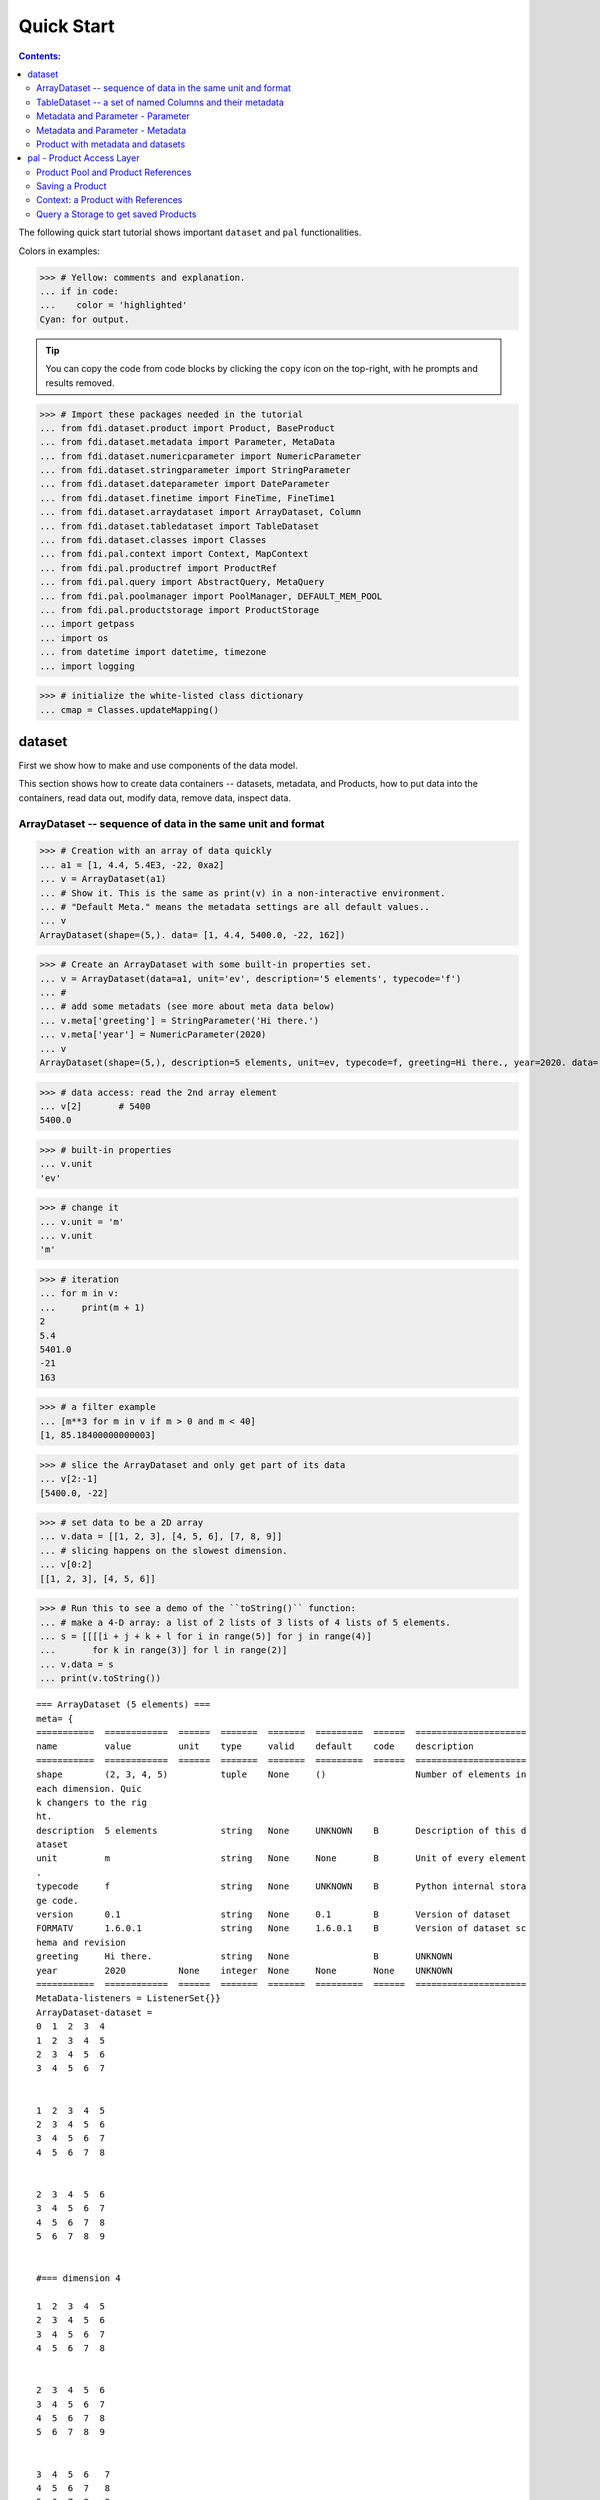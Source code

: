 
================
Quick Start
================

.. contents:: Contents:

   
The following quick start tutorial shows important ``dataset`` and ``pal`` functionalities.

Colors in examples:

>>> # Yellow: comments and explanation.
... if in code:
...    color = 'highlighted'
Cyan: for output.


.. tip::
   
   You can copy the code from code blocks by clicking the ``copy`` icon on the top-right, with he prompts and results removed.

.. highlight:: none

>>> # Import these packages needed in the tutorial
... from fdi.dataset.product import Product, BaseProduct
... from fdi.dataset.metadata import Parameter, MetaData
... from fdi.dataset.numericparameter import NumericParameter
... from fdi.dataset.stringparameter import StringParameter
... from fdi.dataset.dateparameter import DateParameter
... from fdi.dataset.finetime import FineTime, FineTime1
... from fdi.dataset.arraydataset import ArrayDataset, Column
... from fdi.dataset.tabledataset import TableDataset
... from fdi.dataset.classes import Classes
... from fdi.pal.context import Context, MapContext
... from fdi.pal.productref import ProductRef
... from fdi.pal.query import AbstractQuery, MetaQuery
... from fdi.pal.poolmanager import PoolManager, DEFAULT_MEM_POOL
... from fdi.pal.productstorage import ProductStorage
... import getpass
... import os
... from datetime import datetime, timezone
... import logging

>>> # initialize the white-listed class dictionary
... cmap = Classes.updateMapping()

dataset
=======

First we show how to make and use components of the data model.

This section shows how to create data containers -- datasets, metadata, and Products, how to put data into the containers, read data out, modify data, remove data, inspect data.

ArrayDataset -- sequence of data in the same unit and format
------------------------------------------------------------


>>> # Creation with an array of data quickly
... a1 = [1, 4.4, 5.4E3, -22, 0xa2]
... v = ArrayDataset(a1)
... # Show it. This is the same as print(v) in a non-interactive environment.
... # "Default Meta." means the metadata settings are all default values..
... v
ArrayDataset(shape=(5,). data= [1, 4.4, 5400.0, -22, 162])

>>> # Create an ArrayDataset with some built-in properties set.
... v = ArrayDataset(data=a1, unit='ev', description='5 elements', typecode='f')
... #
... # add some metadats (see more about meta data below)
... v.meta['greeting'] = StringParameter('Hi there.')
... v.meta['year'] = NumericParameter(2020)
... v
ArrayDataset(shape=(5,), description=5 elements, unit=ev, typecode=f, greeting=Hi there., year=2020. data= [1, 4.4, 5400.0, -22, 162])

>>> # data access: read the 2nd array element
... v[2]       # 5400
5400.0

>>> # built-in properties
... v.unit
'ev'

>>> # change it
... v.unit = 'm'
... v.unit
'm'

>>> # iteration
... for m in v:
...     print(m + 1)
2
5.4
5401.0
-21
163

>>> # a filter example
... [m**3 for m in v if m > 0 and m < 40]
[1, 85.18400000000003]

>>> # slice the ArrayDataset and only get part of its data
... v[2:-1]
[5400.0, -22]

>>> # set data to be a 2D array
... v.data = [[1, 2, 3], [4, 5, 6], [7, 8, 9]]
... # slicing happens on the slowest dimension.
... v[0:2]
[[1, 2, 3], [4, 5, 6]]

>>> # Run this to see a demo of the ``toString()`` function:
... # make a 4-D array: a list of 2 lists of 3 lists of 4 lists of 5 elements.
... s = [[[[i + j + k + l for i in range(5)] for j in range(4)]
...       for k in range(3)] for l in range(2)]
... v.data = s
... print(v.toString())

::
   
   === ArrayDataset (5 elements) ===
   meta= {
   ===========  ============  ======  =======  =======  =========  ======  =====================
   name         value         unit    type     valid    default    code    description
   ===========  ============  ======  =======  =======  =========  ======  =====================
   shape        (2, 3, 4, 5)          tuple    None     ()                 Number of elements in
   each dimension. Quic
   k changers to the rig
   ht.
   description  5 elements            string   None     UNKNOWN    B       Description of this d
   ataset
   unit         m                     string   None     None       B       Unit of every element
   .
   typecode     f                     string   None     UNKNOWN    B       Python internal stora
   ge code.
   version      0.1                   string   None     0.1        B       Version of dataset
   FORMATV      1.6.0.1               string   None     1.6.0.1    B       Version of dataset sc
   hema and revision
   greeting     Hi there.             string   None                B       UNKNOWN
   year         2020          None    integer  None     None       None    UNKNOWN
   ===========  ============  ======  =======  =======  =========  ======  =====================
   MetaData-listeners = ListenerSet{}}
   ArrayDataset-dataset =
   0  1  2  3  4
   1  2  3  4  5
   2  3  4  5  6
   3  4  5  6  7


   1  2  3  4  5
   2  3  4  5  6
   3  4  5  6  7
   4  5  6  7  8


   2  3  4  5  6
   3  4  5  6  7
   4  5  6  7  8
   5  6  7  8  9


   #=== dimension 4

   1  2  3  4  5
   2  3  4  5  6
   3  4  5  6  7
   4  5  6  7  8


   2  3  4  5  6
   3  4  5  6  7
   4  5  6  7  8
   5  6  7  8  9


   3  4  5  6   7
   4  5  6  7   8
   5  6  7  8   9
   6  7  8  9  10


   #=== dimension 4



TableDataset -- a set of named Columns and their metadata
---------------------------------------------------------

TableDataset is mainly a dictionary containing named :class:`Column`\s and their metadata. Columns are basically ArrayDatasets under a different name.


>>> # Create an empty TableDataset then add columns one by one
... v = TableDataset()
... v['col1'] = Column(data=[1, 4.4, 5.4E3], unit='eV')
... v['col2'] = Column(data=[0, 43.2, 2E3], unit='cnt')
... v
TableDataset(Default Meta.data= {"col1": Column(shape=(3,), unit=eV. data= [1, 4.4, 5400.0]), "col2": Column(shape=(3,), unit=cnt. data= [0, 43.2, 2000.0])})

>>> # Do it with another syntax, with a list of tuples and no Column()
... a1 = [('col1', [1, 4.4, 5.4E3], 'eV'),
...       ('col2', [0, 43.2, 2E3], 'cnt')]
... v1 = TableDataset(data=a1)
... v == v1
True

>>> # Make a quick tabledataset -- data are list of lists without names or units
... a5 = [[1, 4.4, 5.4E3], [0, 43.2, 2E3], [True, True, False], ['A', 'BB', 'CCC']]
... v5 = TableDataset(data=a5)
... print(v5.toString())
=== TableDataset (UNKNOWN) ===
meta= {
===========  =======  ======  ======  =======  =========  ======  =====================
name         value    unit    type    valid    default    code    description
===========  =======  ======  ======  =======  =========  ======  =====================
description  UNKNOWN          string  None     UNKNOWN    B       Description of this d
                                                                  ataset
version      0.1              string  None     0.1        B       Version of dataset
FORMATV      1.6.0.1          string  None     1.6.0.1    B       Version of dataset sc
                                                                  hema and revision
===========  =======  ======  ======  =======  =========  ======  =====================
MetaData-listeners = ListenerSet{}}
TableDataset-dataset =
  column1    column2  column3    column4
   (None)     (None)  (None)     (None)
---------  ---------  ---------  ---------
      1          0    True       A
      4.4       43.2  True       BB
   5400       2000    False      CCC




>>> # access
... # get names of all columns (automatically given here)
... v5.getColumnNames()
['column1', 'column2', 'column3', 'column4']

>>> # get column by name
... my_column = v5['column1']       # [1, 4.4, 5.4E3]
... my_column.data
[1, 4.4, 5400.0]

>>> # by index
... v5[0].data       # [1, 4.4, 5.4E3]
[1, 4.4, 5400.0]

>>> # get a list of all columns' data.
... # Note the slice "v5[:]" and syntax ``in``
... [c.data for c in v5[:]]   # == a5
[[1, 4.4, 5400.0], [0, 43.2, 2000.0], [True, True, False], ['A', 'BB', 'CCC']]

>>> #  indexOf by name
... v5.indexOf('column1')  # == u.indexOf(my_column)
0

>>> #  indexOf by column object
... v5.indexOf(my_column)     # 0
0

>>> # set cell value
... v5['column2'][1] = 123
... v5['column2'][1]    # 123
123

>>> # row access bu row index -- multiple and in custom order
... v5.getRow([2, 1])  # [(5400.0, 2000.0, False, 'CCC'), (4.4, 123, True, 'BB')]
[(5400.0, 2000.0, False, 'CCC'), (4.4, 123, True, 'BB')]

>>> # or with a slice
... v5.getRow(slice(0, -1))
[(1, 0, True, 'A'), (4.4, 123, True, 'BB')]

>>> # unit access
... v1['col1'].unit  # == 'eV'
'eV'

>>> # add, set, and replace columns and rows
... # column set / get
... u = TableDataset()
... c1 = Column([1, 4], 'sec')
... # add
... u.addColumn('time', c1)
... u.columnCount        # 1
1

>>> # for non-existing names set is addColum.
... u['money'] = Column([2, 3], 'eu')
... u['money'][0]    # 2
... # column increases
... u.columnCount        # 2
2

>>> # addRow
... u.rowCount    # 2
2

>>> u.addRow({'money': 4.4, 'time': 3.3})
... u.rowCount    # 3
3

>>> # run this to see ``toString()``
... ELECTRON_VOLTS = 'eV'
... SECONDS = 'sec'
... t = [x * 1.0 for x in range(8)]
... e = [2.5 * x + 100 for x in t]
... d = [765 * x - 500 for x in t]
... # creating a table dataset to hold the quantified data
... x = TableDataset(description="Example table")
... x["Time"] = Column(data=t, unit=SECONDS)
... x["Energy"] = Column(data=e, unit=ELECTRON_VOLTS)
... x["Distance"] = Column(data=d, unit='m')
... # metadata is optional
... x.meta['temp'] = NumericParameter(42.6, description='Ambient', unit='C')
... print(x.toString())
=== TableDataset (Example table) ===
meta= {
===========  =============  ======  ======  =======  =========  ======  =====================
name         value          unit    type    valid    default    code    description
===========  =============  ======  ======  =======  =========  ======  =====================
description  Example table          string  None     UNKNOWN    B       Description of this d
                                                                        ataset
version      0.1                    string  None     0.1        B       Version of dataset
FORMATV      1.6.0.1                string  None     1.6.0.1    B       Version of dataset sc
                                                                        hema and revision
temp         42.6           C       float   None     None       None    Ambient
===========  =============  ======  ======  =======  =========  ======  =====================
MetaData-listeners = ListenerSet{}}
TableDataset-dataset =
   Time    Energy    Distance
  (sec)      (eV)         (m)
-------  --------  ----------
      0     100          -500
      1     102.5         265
      2     105          1030
      3     107.5        1795
      4     110          2560
      5     112.5        3325
      6     115          4090
      7     117.5        4855




Metadata and Parameter - Parameter
----------------------------------



>>> # Creation
... # The standard way -- with keyword arguments
... v = Parameter(value=9000, description='Average age', typ_='integer')
... v.description   # 'Average age'
'Average age'

>>> v.value   # == 9000
9000

>>> v.type   # == 'integer'
'integer'

>>> # test equals.
... # FDI DeepEqual integerface class recursively compares all components.
... v1 = Parameter(description='Average age', value=9000, typ_='integer')
... v.equals(v1)
True

>>> # more readable 'equals' syntax
... v == v1
True

>>> # make them not equal.
... v1.value = -4
... v.equals(v1)   # False
False

>>> # math syntax
... v != v1  # True
True

>>> # NumericParameter with two valid values and a valid range.
... v = NumericParameter(value=9000, valid={
...                      0: 'OK1', 1: 'OK2', (100, 9900): 'Go!'})
... # There are thee valid conditions
... v
NumericParameter(description="UNKNOWN", type="integer", default=None, value=9000, valid=[[0, 'OK1'], [1, 'OK2'], [[100, 9900], 'Go!']], unit=None, typecode=None, _STID="NumericParameter")

>>> # The current value is valid
... v.isValid()
True

>>> # check if other values are valid according to specification of this parameter
... v.validate(600)  # valid
(600, 'Go!')

>>> v.validate(20)  # invalid
(Invalid, 'Invalid')


Metadata and Parameter - Metadata
---------------------------------

A :class:`Metadata` instance is mainly a dict-like container for named parameters.


>>> # Creation. Start with numeric parameter.
... a1 = 'weight'
... a2 = NumericParameter(description='How heavey is the robot.',
...                       value=60, unit='kg', typ_='float')
... # make an empty MetaData instance.
... v = MetaData()
... # place the parameter with a name
... v.set(a1, a2)
... # get the parameter with the name.
... v.get(a1)   # == a2
NumericParameter(description="How heavey is the robot.", type="float", default=None, value=60.0, valid=None, unit="kg", typecode=None, _STID="NumericParameter")

>>> # add more parameter. Try a string type.
... v.set(name='job', newParameter=StringParameter('pilot'))
... # get the value of the parameter
... v.get('job').value   # == 'pilot'
'pilot'

>>> # access parameters in metadata
... # a more readable way to set/get a parameter than "v.set(a1,a2)", "v.get(a1)"
... v['job'] = StringParameter('waitress')
... v['job']   # == waitress
StringParameter(description="UNKNOWN", default="", value="waitress", valid=None, typecode="B", _STID="StringParameter")

>>> # same result as...
... v.get('job')
StringParameter(description="UNKNOWN", default="", value="waitress", valid=None, typecode="B", _STID="StringParameter")

>>> # Date type parameter use International Atomic Time (TAI) to keep time,
... # in 1-microsecond precission
... v['birthday'] = Parameter(description='was born on',
...                           value=FineTime('1990-09-09T12:34:56.789098 UTC'))
... # FDI use International Atomic Time (TAI) internally to record time.
... # The format is the integer number of microseconds since 1958-01-01 00:00:00 UTC.
... v['birthday'].value.tai
Time zone stripped for 1990-09-09T12:34:56.789098 UTC according to format.
1031574921789098

>>> # names of all parameters
... [n for n in v]   # == ['weight', 'job', 'birthday']
['weight', 'job', 'birthday']

>>> # remove parameter from metadata.   # function inherited from Composite class.
... v.remove(a1)
... v.size()  # == 2
2

>>> # The value of the next parameter is valid from 0 to 31 and can be 9
... valid_rule = {(0, 31): 'valid', 99: ''}
... v['a'] = NumericParameter(
...     3.4, 'rule name, if is "valid", "", or "default", is ommited in value string.', 'float', 2., valid=valid_rule)
... v['a'].isValid()    # True
True

>>> then = datetime(
...     2019, 2, 19, 1, 2, 3, 456789, tzinfo=timezone.utc)
... # The value of the next parameter is valid from TAI=0 to 9876543210123456
... valid_rule = {(0, 9876543210123456): 'alive'}
... v['b'] = DateParameter(FineTime(then), 'date param', default=99,
...                        valid=valid_rule)
... # display format set to 'year' (%Y)
... v['b'].format = '%Y-%M'
... # The value of the next parameter has an empty rule set and is always valid.
... v['c'] = StringParameter(
...     'Right', 'str parameter. but only "" is allowed.', valid={'': 'empty'}, default='cliche', typecode='B')

>>> # The value of the next parameter is for a detector status.
... # The information is packed in a byte, and if extractab;e with suitable binary masks:
... # Bit7~Bit6 port status [01: port 1; 10: port 2; 11: port closed];
... # Bit5 processing using the main processir or a stand-by one [0:  stand by; 1: main];
... # Bit4 PPS status [0: error; 1: normal];
... # Bit3~Bit0 reserved.
... valid_rule = {
...     (0b11000000, 0b01): 'port_1',
...     (0b11000000, 0b10): 'port_2',
...     (0b11000000, 0b11): 'port closed',
...     (0b00100000, 0b0): 'stand_by',
...     (0b00100000, 0b1): 'main',
...     (0b00010000, 0b0): 'error',
...     (0b00010000, 0b1): 'normal',
...     (0b00001111, 0b0): 'reserved'
... }
... v['d'] = NumericParameter(
...     0b01010110, 'valid rules described with binary masks', valid=valid_rule)
... # this returns the tested value, the rule name, the heiggt and width of every mask.
... v['d'].validate(0b01010110)
[(1, 'port_1', 8, 2),
 (0, 'stand_by', 6, 1),
 (1, 'normal', 5, 1),
 (Invalid, 'Invalid')]

>>> # string representation. This is the same as v.toString(level=0), most detailed.
... print(v.toString())

::
   
   ========  ====================  ======  ========  ====================  =================  ======  =====================
   name      value                 unit    type      valid                 default            code    description
   ========  ====================  ======  ========  ====================  =================  ======  =====================
   job       waitress                      string    None                                     B       UNKNOWN
   birthday  1990-09-09T12:34:56.          finetime  None                  None                       was born on
             789098
             1031574921789098
   a         3.4                   None    float     (0, 31): valid        2.0                None    rule name, if is "val
                                                     99:                                              id", "", or "default"
                                                                                                      , is ommited in value
                                                                                                       string.
   b         alive (2019-02-19T01          finetime  (0, 9876543210123456  1958-01-01T00:00:  Q       date param
             :02:03.456789                           ): alive              00.000099
             1929229360456789)                                             99
   c         Invalid (Right)               string    '': empty             cliche             B       str parameter. but on
                                                                                                      ly "" is allowed.
   d         port_1 (0b01)         None    integer   11000000 0b01: port_  None               None    valid rules described
             stand_by (0b0)                          1                                                 with binary masks
             normal (0b1)                            11000000 0b10: port_
             Invalid                                 2
                                                     11000000 0b11: port
                                                     closed
                                                     00100000 0b0: stand_
                                                     by
                                                     00100000 0b1: main
                                                     00010000 0b0: error
                                                     00010000 0b1: normal
                                                     00001111 0b0000: res
                                                     erved
   ========  ====================  ======  ========  ====================  =================  ======  =====================
   MetaData-listeners = ListenerSet{}
   
>>> # simplifed string representation, toString(level=1)
... v
job=waitress, birthday=1031574921789098, a=3.4, b=alive (1929229360456789), c=Invalid (Right), d=port_1 (0b01), stand_by (0b0), normal (0b1), Invalid.

>>> # simplest string representation, toString(level=2).
... print(v.toString(level=2))
job=waitress, birthday=FineTime(1990-09-09T12:34:56.789098), a=3.4, b=alive (FineTime(2019-02-19T01:02:03.456789)), c=Invalid (Right), d=port_1 (0b01), stand_by (0b0), normal (0b1), Invalid.


Product with metadata and datasets
----------------------------------



>>> # Creation:
... x = Product(description="product example with several datasets",
...             instrument="Crystal-Ball", modelName="Mk II")
... x.meta['description'].value  # == "product example with several datasets"
'product example with several datasets'

>>> # The 'instrument' and 'modelName' built-in properties show the
... # origin of FDI -- processing data from scientific instruments.
... x.instrument  # == "Crystal-Ball"
'Crystal-Ball'

>>> # ways to add datasets
... i0 = 6
... i1 = [[1, 2, 3], [4, 5, i0], [7, 8, 9]]
... i2 = 'ev'                 # unit
... i3 = 'image1'     # description
... image = ArrayDataset(data=i1, unit=i2, description=i3)
... # put the dataset into the product
... x["RawImage"] = image
... # take the data out of the product
... x["RawImage"].data  # == [[1, 2, 3], [4, 5, 6], [7, 8, 9]]
[[1, 2, 3], [4, 5, 6], [7, 8, 9]]

>>> # Another syntax to put dataset into a product: set(name, dataset)
... # Different but same function as above.
... # Here no unit or description is given when making ArrayDataset
... x.set('QualityImage', ArrayDataset(
...     [[0.1, 0.5, 0.7], [4e3, 6e7, 8], [-2, 0, 3.1]]))
... x["QualityImage"].unit  # is None

>>> # add another tabledataset
... s1 = [('col1', [1, 4.4, 5.4E3], 'eV'),
...       ('col2', [0, 43.2, 2E3], 'cnt')]
... x["Spectrum"] = TableDataset(data=s1)
... # See the numer and types of existing datasets in the product
... [type(d) for d in x.values()]
[fdi.dataset.arraydataset.ArrayDataset,
 fdi.dataset.arraydataset.ArrayDataset,
 fdi.dataset.tabledataset.TableDataset]

>>> # mandatory properties are also in metadata
... # test mandatory BaseProduct properties that are also metadata
... a0 = "Me, myself and I"
... x.creator = a0
... x.creator   # == a0
'Me, myself and I'

>>> # metada by the same name is also set
... x.meta["creator"].value   # == a0
'Me, myself and I'

>>> # change the metadata
... a1 = "or else"
... x.meta["creator"] = Parameter(a1)
... # metada changed
... x.meta["creator"].value   # == a1
'or else'

>>> # so was the property
... x.creator   # == a1
'or else'

>>> # load some metadata
... m = x.meta
... m['ddetector'] = v['d']

>>> print(x.toString())

::
   
   === Product (product example with several datasets) ===
   meta= {
   ============  ====================  ======  ========  ====================  =================  ======  =====================
   name          value                 unit    type      valid                 default            code    description
   ============  ====================  ======  ========  ====================  =================  ======  =====================
   description   product example with          string    None                  UNKNOWN            B       Description of this p
                  several datasets                                                                        roduct
   type          Product                       string    None                  Product            B       Product Type identifi
                                                                                                          cation. Name of class
                                                                                                           or CARD.
   level         ALL                           string    None                  ALL                B       Product level.
   creator       or else                       string    None                  None                       UNKNOWN
   creationDate  1958-01-01T00:00:00.          finetime  None                  1958-01-01T00:00:  Q       Creation date of this
                 000000                                                        00.000000                   product
                 0                                                             0
   rootCause     UNKNOWN                       string    None                  UNKNOWN            B       Reason of this run of
                                                                                                           pipeline.
   version       0.8                           string    None                  0.8                B       Version of product
   FORMATV       1.6.0.10                      string    None                  1.6.0.10           B       Version of product sc
                                                                                                          hema and revision
   startDate     1958-01-01T00:00:00.          finetime  None                  1958-01-01T00:00:  Q       Nominal start time  o
                 000000                                                        00.000000                  f this product.
                 0                                                             0
   endDate       1958-01-01T00:00:00.          finetime  None                  1958-01-01T00:00:  Q       Nominal end time  of
                 000000                                                        00.000000                  this product.
                 0                                                             0
   instrument    Crystal-Ball                  string    None                  UNKNOWN            B       Instrument that gener
                                                                                                          ated data of this pro
                                                                                                          duct
   modelName     Mk II                         string    None                  UNKNOWN            B       Model name of the ins
                                                                                                          trument of this produ
                                                                                                          ct
   mission       _AGS                          string    None                  _AGS               B       Name of the mission.
   ddetector     port_1 (0b01)         None    integer   11000000 0b01: port_  None               None    valid rules described
                 stand_by (0b0)                          1                                                 with binary masks
                 normal (0b1)                            11000000 0b10: port_
                 Invalid                                 2
                                                         11000000 0b11: port
                                                         closed
                                                         00100000 0b0: stand_
                                                         by
                                                         00100000 0b1: main
                                                         00010000 0b0: error
                                                         00010000 0b1: normal
                                                         00001111 0b0000: res
                                                         erved
   ============  ====================  ======  ========  ====================  =================  ======  =====================
   MetaData-listeners = ListenerSet{}},
   history= {},
   listeners= {ListenerSet{}}
   
   === History (UNKNOWN) ===
   PARAM_HISTORY= {''},
   TASK_HISTORY= {''},
   meta= {(No Parameter.) MetaData-listeners = ListenerSet{}}
   
   History-datasets =
   <ODict >
   
   Product-datasets =
   <ODict "RawImage":
   === ArrayDataset (image1) ===
   meta= {
   ===========  =======  ======  ======  =======  =========  ======  =====================
   name         value    unit    type    valid    default    code    description
   ===========  =======  ======  ======  =======  =========  ======  =====================
   shape        (3, 3)           tuple   None     ()                 Number of elements in
                                                                      each dimension. Quic
                                                                     k changers to the rig
                                                                     ht.
   description  image1           string  None     UNKNOWN    B       Description of this d
                                                                     ataset
   unit         ev               string  None     None       B       Unit of every element
                                                                     .
   typecode     UNKNOWN          string  None     UNKNOWN    B       Python internal stora
                                                                     ge code.
   version      0.1              string  None     0.1        B       Version of dataset
   FORMATV      1.6.0.1          string  None     1.6.0.1    B       Version of dataset sc
                                                                     hema and revision
   ===========  =======  ======  ======  =======  =========  ======  =====================
   MetaData-listeners = ListenerSet{}}
   ArrayDataset-dataset =
   1  2  3
   4  5  6
   7  8  9
   
   
   "QualityImage":
   === ArrayDataset (UNKNOWN) ===
   meta= {
   ===========  =======  ======  ======  =======  =========  ======  =====================
   name         value    unit    type    valid    default    code    description
   ===========  =======  ======  ======  =======  =========  ======  =====================
   shape        (3, 3)           tuple   None     ()                 Number of elements in
                                                                      each dimension. Quic
                                                                     k changers to the rig
                                                                     ht.
   description  UNKNOWN          string  None     UNKNOWN    B       Description of this d
                                                                     ataset
   unit         None             string  None     None       B       Unit of every element
                                                                     .
   typecode     UNKNOWN          string  None     UNKNOWN    B       Python internal stora
                                                                     ge code.
   version      0.1              string  None     0.1        B       Version of dataset
   FORMATV      1.6.0.1          string  None     1.6.0.1    B       Version of dataset sc
                                                                     hema and revision
   ===========  =======  ======  ======  =======  =========  ======  =====================
   MetaData-listeners = ListenerSet{}}
   ArrayDataset-dataset =
      0.1  0.5    0.7
   4000    6e+07  8
     -2    0      3.1
   
   
   "Spectrum":
   === TableDataset (UNKNOWN) ===
   meta= {
   ===========  =======  ======  ======  =======  =========  ======  =====================
   name         value    unit    type    valid    default    code    description
   ===========  =======  ======  ======  =======  =========  ======  =====================
   description  UNKNOWN          string  None     UNKNOWN    B       Description of this d
                                                                     ataset
   version      0.1              string  None     0.1        B       Version of dataset
   FORMATV      1.6.0.1          string  None     1.6.0.1    B       Version of dataset sc
                                                                     hema and revision
   ===========  =======  ======  ======  =======  =========  ======  =====================
   MetaData-listeners = ListenerSet{}}
   TableDataset-dataset =
     col1     col2
     (eV)    (cnt)
   ------  -------
      1        0
      4.4     43.2
   5400     2000
   

>>>


pal - Product Access Layer
==========================

Products need to persist (be stored somewhere) in order to have a reference that can be used to re-create the product after its creation process ends.

Product Pool and Product References
-----------------------------------

This section shows how to make/get hold of a `pool`.


>>> # Create a product and a productStorage with a pool registered
... # First disable debugging messages
... logger = logging.getLogger('')
... logger.setLevel(logging.WARNING)
... # a pool (LocalPool) for demonstration will be create here
... demopoolname = 'demopool_' + getpass.getuser()
... demopoolpath = '/tmp/' + demopoolname
... demopoolurl = 'file://' + demopoolpath
... # clean possible data left from previous runs
... os.system('rm -rf ' + demopoolpath)
... if PoolManager.isLoaded(DEFAULT_MEM_POOL):
...     PoolManager.getPool(DEFAULT_MEM_POOL).removeAll()
... PoolManager.getPool(demopoolname, demopoolurl).removeAll()
0


Saving a Product
----------------

This section shows how to store a product in a "pool" and get a reference back.


>>> # create a prooduct and save it to a pool
... x = Product(description='save me in store')
... # add a tabledataset
... s1 = [('energy', [1, 4.4, 5.6], 'eV'), ('freq', [0, 43.2, 2E3], 'Hz')]
... x["Spectrum"] = TableDataset(data=s1)
... # create a product store
... pstore = ProductStorage(poolurl=demopoolurl)
... # see what is in it.
... pstore
ProductStorage( pool= {'demopool_mh': <LocalPool poolname=demopool_mh, poolurl=file:///tmp/demopool_mh, _classes={}, _urns={}, _tags={}>} )

>>> # save the product and get a reference back.
... prodref = pstore.save(x)
... # This gives detailed information of the product being referenced
... print(prodref)
ProductRef {urn:demopool_mh:fdi.dataset.product.Product:0
# Parents=[]
# meta=
============  ====================  ======  ========  =======  =================  ======  =====================
name          value                 unit    type      valid    default            code    description
============  ====================  ======  ========  =======  =================  ======  =====================
description   save me in store              string    None     UNKNOWN            B       Description of this p
                                                                                          roduct
type          Product                       string    None     Product            B       Product Type identifi
                                                                                          cation. Name of class
                                                                                           or CARD.
level         ALL                           string    None     ALL                B       Product level.
creator       UNKNOWN                       string    None     UNKNOWN            B       Generator of this pro
                                                                                          duct.
creationDate  1958-01-01T00:00:00.          finetime  None     1958-01-01T00:00:  Q       Creation date of this
              000000                                           00.000000                   product
              0                                                0
rootCause     UNKNOWN                       string    None     UNKNOWN            B       Reason of this run of
                                                                                           pipeline.
version       0.8                           string    None     0.8                B       Version of product
FORMATV       1.6.0.10                      string    None     1.6.0.10           B       Version of product sc
                                                                                          hema and revision
startDate     1958-01-01T00:00:00.          finetime  None     1958-01-01T00:00:  Q       Nominal start time  o
              000000                                           00.000000                  f this product.
              0                                                0
endDate       1958-01-01T00:00:00.          finetime  None     1958-01-01T00:00:  Q       Nominal end time  of
              000000                                           00.000000                  this product.
              0                                                0
instrument    UNKNOWN                       string    None     UNKNOWN            B       Instrument that gener
                                                                                          ated data of this pro
                                                                                          duct
modelName     UNKNOWN                       string    None     UNKNOWN            B       Model name of the ins
                                                                                          trument of this produ
                                                                                          ct
mission       _AGS                          string    None     _AGS               B       Name of the mission.
============  ====================  ======  ========  =======  =================  ======  =====================
MetaData-listeners = ListenerSet{}}

>>> # get the URN string
... urn = prodref.urn
... print(urn)    # urn:demopool_mh:fdi.dataset.product.Product:0
urn:demopool_mh:fdi.dataset.product.Product:0

>>> # re-create a product only using the urn
... newp = ProductRef(urn).product
... # the new and the old one are equal
... print(newp == x)   # == True
True


Context: a Product with References
----------------------------------

This section shows essential steps how product references can be stored in a context.


>>> p1 = Product(description='p1')
... p2 = Product(description='p2')
... # create an empty mapcontext that can carry references with name labels
... map1 = MapContext(description='product with refs 1')
... # A ProductRef created with the syntax of a lone product argument will use a MemPool
... pref1 = ProductRef(p1)
... pref1
ProductRef(urnobj=Urn(urn="urn:defaultmem:fdi.dataset.product.Product:0", _STID="Urn"), _STID="ProductRef")

>>> # A productStorage with a LocalPool -- a pool on the disk.
... pref2 = pstore.save(p2)
... pref2.urn
'urn:demopool_mh:fdi.dataset.product.Product:1'

>>> # how many prodrefs do we have?
... map1['refs'].size()   # == 0
0

>>> # how many 'parents' do these prodrefs have before saved?
... len(pref1.parents)   # == 0
0

>>> len(pref2.parents)   # == 0
0

>>> # add a ref to the context. Every productref has a name in a MapContext
... map1['refs']['spam'] = pref1
... # add the second one
... map1['refs']['egg'] = pref2
... # how many prodrefs do we have?
... map1['refs'].size()   # == 2
2

>>> # parent list of the productref object now has an entry
... len(pref2.parents)   # == 1
1

>>> pref2.parents[0] == map1
True

>>> pref1.parents[0] == map1
True

>>> # remove a ref
... del map1['refs']['spam']
... map1.refs.size()   # == 1
1

>>> # how many prodrefs do we have?
... len(pref1.parents)   # == 0
0

>>> # add ref2 to another map
... map2 = MapContext(description='product with refs 2')
... map2.refs['also2'] = pref2
... map2['refs'].size()   # == 1
1

>>> # two parents
... len(pref2.parents)   # == 2
2

>>> pref2.parents[1] == map2
True


Query a Storage to get saved Products
-------------------------------------

A :class:`ProductStorage` with pools attached can be queried with tags, properties stored in metadata, or even data in the stored products, using Python syntax.


>>> # clean possible data left from previous runs
... poolname = 'fdi_pool_' + getpass.getuser()
... poolpath = '/tmp/' + poolname
... newpoolname = 'fdi_newpool_' + getpass.getuser()
... newpoolpath = '/tmp/' + newpoolname
... os.system('rm -rf ' + poolpath)
... os.system('rm -rf ' + newpoolpath)
... poolurl = 'file://' + poolpath
... newpoolurl = 'file://' + newpoolpath
... if PoolManager.isLoaded(DEFAULT_MEM_POOL):
...     PoolManager.getPool(DEFAULT_MEM_POOL).removeAll()
... PoolManager.getPool(poolname, poolurl).removeAll()
... PoolManager.getPool(newpoolname, newpoolurl).removeAll()
... # make a productStorage
... pstore = ProductStorage(poolurl=poolurl)
... # make another
... pstore2 = ProductStorage(poolurl=newpoolurl)

>>> # add some products to both storages. The product properties are different.
... n = 7
... for i in range(n):
...     # three counters for properties to be queried.
...     a0, a1, a2 = 'desc %d' % i, 'fatman %d' % (i*4), 5000+i
...     if i < 3:
...         # Product type
...         x = Product(description=a0, creator=a1)
...         x.meta['extra'] = Parameter(value=a2)
...     elif i < 5:
... ...
...         x.meta['time'] = Parameter(value=FineTime1(a2))
...     if i < 4:
...         # some are stored in one pool
...         r = pstore.save(x)
...     else:
...         # some the other
...         r = pstore2.save(x)
...     print(r.urn)
... # Two pools, 7 products in 3 types
... # [P P P C] [C M M]
urn:fdi_pool_mh:fdi.dataset.product.Product:0
urn:fdi_pool_mh:fdi.dataset.product.Product:1
urn:fdi_pool_mh:fdi.dataset.product.Product:2
urn:fdi_pool_mh:fdi.pal.context.Context:0
urn:fdi_newpool_mh:fdi.pal.context.Context:0
urn:fdi_newpool_mh:fdi.pal.context.MapContext:0
urn:fdi_newpool_mh:fdi.pal.context.MapContext:1

>>> # register the new pool above to the  1st productStorage
... pstore.register(newpoolname)
... len(pstore.getPools())   # == 2
2

>>> # make a query on product metadata, which is the variable 'm'
... # in the query expression, i.e. ``m = product.meta; ...``
... # But '5000 < m["extra"]' does not work. see tests/test.py.
... q = MetaQuery(Product, 'm["extra"] > 5000 and m["extra"] <= 5005')
... # search all pools registered on pstore
... res = pstore.select(q)
... # we expect [#2, #3] Contex is not a subclass of Product, which is being searched
... len(res)   # == 2
2

>>> # see
... [r.product.description for r in res]
['desc 1', 'desc 2']

>>> def t(m):
...     # query is a function
...     import re
...     # 'creator' matches the regex pattern: 'n' + ? + '1'
...     return re.match('.*n.1.*', m['creator'].value)

>>> q = MetaQuery(BaseProduct, t)
... res = pstore.select(q)
... # expecting [3,4]
... [r.product.creator for r in res]
['fatman 12', 'fatman 16']

>>> 	       

END of examples

See the installation and testing sections of the pns page.


.. tip::
   
   The demo above was made by running ``fdi/resources/example.py`` with command ``elpy-shell-send-group-and-step [c-c c-y c-g]`` in ``emacs``. The command is further simplified to control-<tab> with the following in ~/.init.el:
   
   .. code-block::

      (add-hook 'elpy-mode-hook (lambda () (local-set-key \
          [C-tab] (quote elpy-shell-send-group-and-step))))
